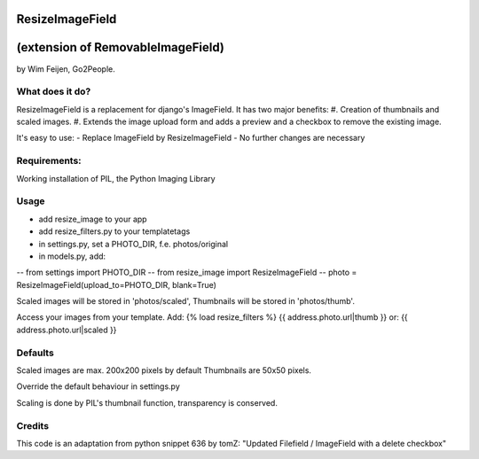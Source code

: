 ResizeImageField
================
(extension of RemovableImageField)
=================================

by Wim Feijen, Go2People.

What does it do?
----------------
ResizeImageField is a replacement for django's ImageField. It has two major benefits:
#. Creation of thumbnails and scaled images.
#. Extends the image upload form and adds a preview and a checkbox to remove the existing image.

It's easy to use:
- Replace ImageField by ResizeImageField
- No further changes are necessary

Requirements:
-------------
Working installation of PIL, the Python Imaging Library

Usage
-----
- add resize_image to your app
- add resize_filters.py to your templatetags
- in settings.py, set a PHOTO_DIR, f.e. photos/original
- in models.py, add:
-- from settings import PHOTO_DIR
-- from resize_image import ResizeImageField
-- photo = ResizeImageField(upload_to=PHOTO_DIR, blank=True)

Scaled images will be stored in 'photos/scaled', 
Thumbnails will be stored in 'photos/thumb'.

Access your images from your template. Add:
{% load resize_filters %} 
{{ address.photo.url|thumb }} 
or:
{{ address.photo.url|scaled }} 

Defaults
-------
Scaled images are max. 200x200 pixels by default
Thumbnails are 50x50 pixels.

Override the default behaviour in settings.py

Scaling is done by PIL's thumbnail function, transparency is conserved.

Credits
------
This code is an adaptation from python snippet 636 by tomZ:
"Updated Filefield / ImageField with a 
delete checkbox"

